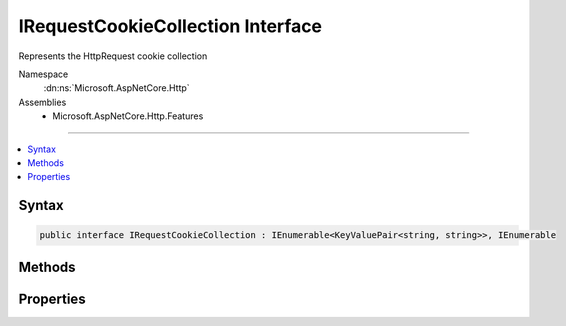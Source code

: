 

IRequestCookieCollection Interface
==================================






Represents the HttpRequest cookie collection


Namespace
    :dn:ns:`Microsoft.AspNetCore.Http`
Assemblies
    * Microsoft.AspNetCore.Http.Features

----

.. contents::
   :local:









Syntax
------

.. code-block:: csharp

    public interface IRequestCookieCollection : IEnumerable<KeyValuePair<string, string>>, IEnumerable








.. dn:interface:: Microsoft.AspNetCore.Http.IRequestCookieCollection
    :hidden:

.. dn:interface:: Microsoft.AspNetCore.Http.IRequestCookieCollection

Methods
-------

.. dn:interface:: Microsoft.AspNetCore.Http.IRequestCookieCollection
    :noindex:
    :hidden:

    
    .. dn:method:: Microsoft.AspNetCore.Http.IRequestCookieCollection.ContainsKey(System.String)
    
        
    
        
            Determines whether the :any:`Microsoft.AspNetCore.Http.IRequestCookieCollection` contains an element
            with the specified key.
    
        
    
        
        :param key: 
            The key to locate in the :any:`Microsoft.AspNetCore.Http.IRequestCookieCollection`\.
        
        :type key: System.String
        :rtype: System.Boolean
        :return: 
                true if the :any:`Microsoft.AspNetCore.Http.IRequestCookieCollection` contains an element with
                the key; otherwise, false.
    
        
        .. code-block:: csharp
    
            bool ContainsKey(string key)
    
    .. dn:method:: Microsoft.AspNetCore.Http.IRequestCookieCollection.TryGetValue(System.String, out System.String)
    
        
    
        
           Gets the value associated with the specified key.
    
        
    
        
        :param key: 
                The key of the value to get.
        
        :type key: System.String
    
        
        :param value: 
                The key of the value to get.
                When this method returns, the value associated with the specified key, if the
                key is found; otherwise, the default value for the type of the value parameter.
                This parameter is passed uninitialized.
        
        :type value: System.String
        :rtype: System.Boolean
        :return: 
               true if the object that implements :any:`Microsoft.AspNetCore.Http.IRequestCookieCollection` contains
                an element with the specified key; otherwise, false.
    
        
        .. code-block:: csharp
    
            bool TryGetValue(string key, out string value)
    

Properties
----------

.. dn:interface:: Microsoft.AspNetCore.Http.IRequestCookieCollection
    :noindex:
    :hidden:

    
    .. dn:property:: Microsoft.AspNetCore.Http.IRequestCookieCollection.Count
    
        
    
        
            Gets the number of elements contained in the :any:`Microsoft.AspNetCore.Http.IRequestCookieCollection`\.
    
        
        :rtype: System.Int32
        :return: 
                The number of elements contained in the :any:`Microsoft.AspNetCore.Http.IRequestCookieCollection`\.
    
        
        .. code-block:: csharp
    
            int Count { get; }
    
    .. dn:property:: Microsoft.AspNetCore.Http.IRequestCookieCollection.Item[System.String]
    
        
    
        
            Gets the value with the specified key.
    
        
    
        
        :param key: 
                The key of the value to get.
        
        :type key: System.String
        :rtype: System.String
        :return: 
                The element with the specified key, or <code>string.Empty</code> if the key is not present.
    
        
        .. code-block:: csharp
    
            string this[string key] { get; }
    
    .. dn:property:: Microsoft.AspNetCore.Http.IRequestCookieCollection.Keys
    
        
    
        
            Gets an :any:`System.Collections.Generic.ICollection\`1` containing the keys of the 
            :any:`Microsoft.AspNetCore.Http.IRequestCookieCollection`\.
    
        
        :rtype: System.Collections.Generic.ICollection<System.Collections.Generic.ICollection`1>{System.String<System.String>}
        :return: 
                An :any:`System.Collections.Generic.ICollection\`1` containing the keys of the object
                that implements :any:`Microsoft.AspNetCore.Http.IRequestCookieCollection`\.
    
        
        .. code-block:: csharp
    
            ICollection<string> Keys { get; }
    

